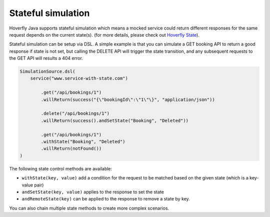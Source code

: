 .. _state:

Stateful simulation
===================

Hoverfly Java supports stateful simulation which means a mocked service could return different responses for the same request
depends on the current state(s). (for more details, please check out `Hoverfly State <http://hoverfly.readthedocs.io/en/latest/pages/keyconcepts/state/state.html>`_).

Stateful simulation can be setup via DSL. A simple example is that you can simulate a GET booking API to return a good
response if state is not set, but calling the DELETE API will trigger the state transition, and any subsequent requests to
the GET API will results a 404 error.

.. code-block:: java

    SimulationSource.dsl(
        service("www.service-with-state.com")

            .get("/api/bookings/1")
            .willReturn(success("{\"bookingId\":\"1\"\}", "application/json"))

            .delete("/api/bookings/1")
            .willReturn(success().andSetState("Booking", "Deleted"))

            .get("/api/bookings/1")
            .withState("Booking", "Deleted")
            .willReturn(notFound())
    )

The following state control methods are available:

* ``withState(key, value)`` add a condition for the request to be matched based on the given state (which is a key-value pair)
* ``andSetState(key, value)`` applies to the response to set the state
* ``andRemoteState(key)`` can be applied to the response to remove a state by key.

You can also chain multiple state methods to create more complex scenarios.